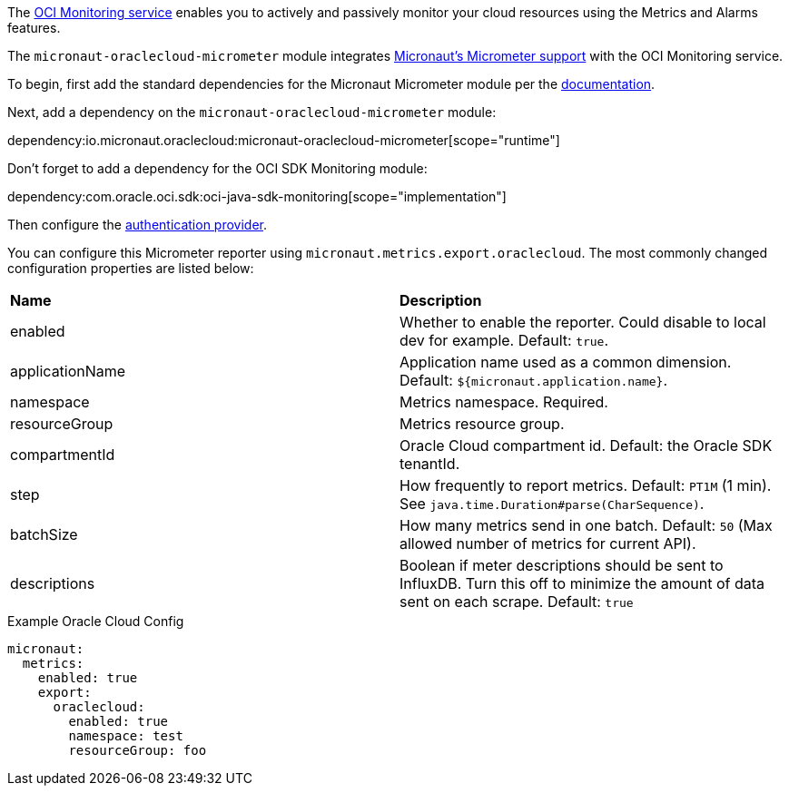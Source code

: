 The https://docs.oracle.com/en-us/iaas/Content/Monitoring/Concepts/monitoringoverview.htm[OCI Monitoring service] enables you to actively and passively monitor your cloud resources using the Metrics and Alarms features.

The `micronaut-oraclecloud-micrometer` module integrates https://micronaut-projects.github.io/micronaut-micrometer/latest/guide/[Micronaut's Micrometer support] with the OCI Monitoring service.

To begin, first add the standard dependencies for the Micronaut Micrometer module per the https://micronaut-projects.github.io/micronaut-micrometer/latest/guide/#_configuration[documentation].

Next, add a dependency on the `micronaut-oraclecloud-micrometer` module:

dependency:io.micronaut.oraclecloud:micronaut-oraclecloud-micrometer[scope="runtime"]

Don't forget to add a dependency for the OCI SDK Monitoring module:

dependency:com.oracle.oci.sdk:oci-java-sdk-monitoring[scope="implementation"]

Then configure the <<authentication, authentication provider>>.

You can configure this Micrometer reporter using `micronaut.metrics.export.oraclecloud`. The most commonly changed configuration properties are listed below:

|=======
|*Name* |*Description*
|enabled | Whether to enable the reporter. Could disable to local dev for example. Default: `true`.
|applicationName | Application name used as a common dimension. Default: `${micronaut.application.name}`.
|namespace | Metrics namespace. Required.
|resourceGroup | Metrics resource group.
|compartmentId | Oracle Cloud compartment id. Default: the Oracle SDK tenantId.
|step |How frequently to report metrics. Default: `PT1M` (1 min).  See `java.time.Duration#parse(CharSequence)`.
|batchSize |How many metrics send in one batch. Default: `50` (Max allowed number of metrics for current API).
|descriptions | Boolean if meter descriptions should be sent to InfluxDB. Turn this off to minimize the amount of data sent on each scrape. Default: `true`
|=======

.Example Oracle Cloud Config
[configuration]
----
micronaut:
  metrics:
    enabled: true
    export:
      oraclecloud:
        enabled: true
        namespace: test
        resourceGroup: foo
----
